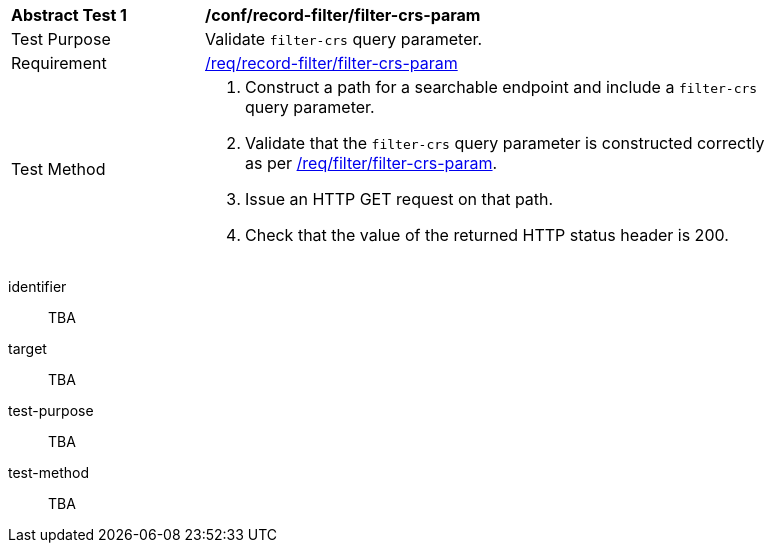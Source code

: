[[ats_record-filter_filter-crs-param]]
[width="90%",cols="2,6a"]
|===
^|*Abstract Test {counter:ats-id}* |*/conf/record-filter/filter-crs-param*
^|Test Purpose |Validate `filter-crs` query parameter.
^|Requirement |<<req_record-filter_filter-crs-param,/req/record-filter/filter-crs-param>>
^|Test Method |. Construct a path for a searchable endpoint and include a `filter-crs` query parameter.
. Validate that the `filter-crs` query parameter is constructed correctly as per https://portal.ogc.org/files/96288#filter-filter-crs[/req/filter/filter-crs-param].
. Issue an HTTP GET request on that path.
. Check that the value of the returned HTTP status header is +200+.
|===

[abstract_test]
====
[%metadata]
identifier:: TBA
target:: TBA
test-purpose:: TBA
test-method::
+
--
TBA
--
====